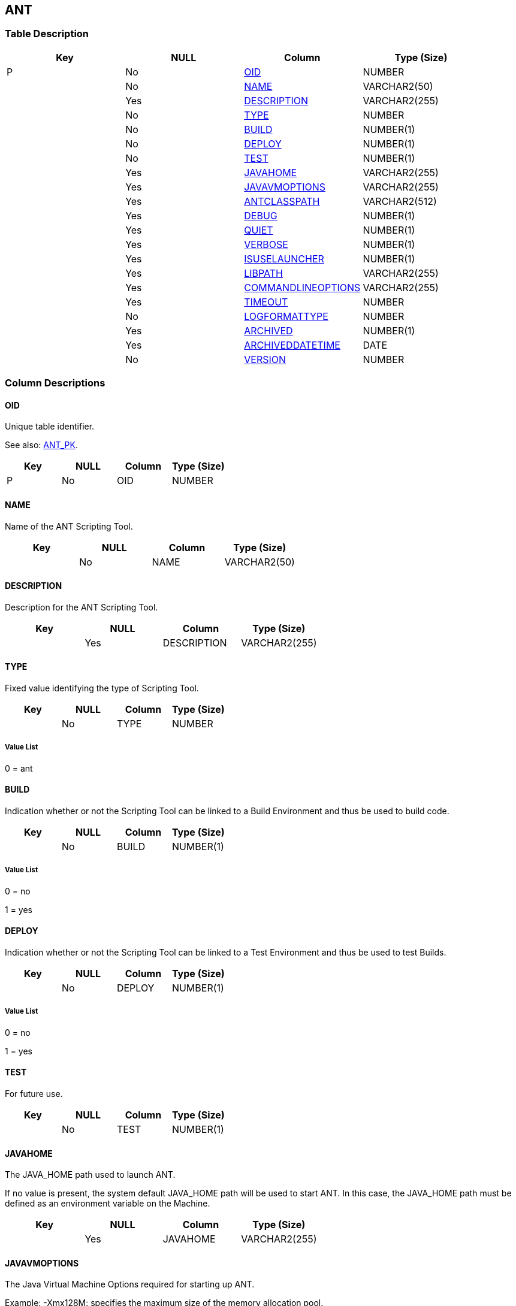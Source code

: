 [[_t_ant]]
== ANT 
(((ANT))) 


=== Table Description

[cols="1,1,1,1", frame="topbot", options="header"]
|===
| Key
| NULL
| Column
| Type (Size)


|P
|No
|<<ANT.adoc#_cd_ant_oid,OID>>
|NUMBER

|
|No
|<<ANT.adoc#_cd_ant_name,NAME>>
|VARCHAR2(50)

|
|Yes
|<<ANT.adoc#_cd_ant_description,DESCRIPTION>>
|VARCHAR2(255)

|
|No
|<<ANT.adoc#_cd_ant_type,TYPE>>
|NUMBER

|
|No
|<<ANT.adoc#_cd_ant_build,BUILD>>
|NUMBER(1)

|
|No
|<<ANT.adoc#_cd_ant_deploy,DEPLOY>>
|NUMBER(1)

|
|No
|<<ANT.adoc#_cd_ant_test,TEST>>
|NUMBER(1)

|
|Yes
|<<ANT.adoc#_cd_ant_javahome,JAVAHOME>>
|VARCHAR2(255)

|
|Yes
|<<ANT.adoc#_cd_ant_javavmoptions,JAVAVMOPTIONS>>
|VARCHAR2(255)

|
|Yes
|<<ANT.adoc#_cd_ant_antclasspath,ANTCLASSPATH>>
|VARCHAR2(512)

|
|Yes
|<<ANT.adoc#_cd_ant_debug,DEBUG>>
|NUMBER(1)

|
|Yes
|<<ANT.adoc#_cd_ant_quiet,QUIET>>
|NUMBER(1)

|
|Yes
|<<ANT.adoc#_cd_ant_verbose,VERBOSE>>
|NUMBER(1)

|
|Yes
|<<ANT.adoc#_cd_ant_isuselauncher,ISUSELAUNCHER>>
|NUMBER(1)

|
|Yes
|<<ANT.adoc#_cd_ant_libpath,LIBPATH>>
|VARCHAR2(255)

|
|Yes
|<<ANT.adoc#_cd_ant_commandlineoptions,COMMANDLINEOPTIONS>>
|VARCHAR2(255)

|
|Yes
|<<ANT.adoc#_cd_ant_timeout,TIMEOUT>>
|NUMBER

|
|No
|<<ANT.adoc#_cd_ant_logformattype,LOGFORMATTYPE>>
|NUMBER

|
|Yes
|<<ANT.adoc#_cd_ant_archived,ARCHIVED>>
|NUMBER(1)

|
|Yes
|<<ANT.adoc#_cd_ant_archiveddatetime,ARCHIVEDDATETIME>>
|DATE

|
|No
|<<ANT.adoc#_cd_ant_version,VERSION>>
|NUMBER
|===

=== Column Descriptions

[[_cd_ant_oid]]
==== OID 
(((ANT ,OID)))  (((OID (ANT)))) 
Unique table identifier.

See also: <<ANT.adoc#_i_ant_ant_pk,ANT_PK>>.

[cols="1,1,1,1", frame="topbot", options="header"]
|===
| Key
| NULL
| Column
| Type (Size)


|P
|No
|OID
|NUMBER
|===

[[_cd_ant_name]]
==== NAME 
(((ANT ,NAME)))  (((NAME (ANT)))) 
Name of the ANT Scripting Tool.


[cols="1,1,1,1", frame="topbot", options="header"]
|===
| Key
| NULL
| Column
| Type (Size)


|
|No
|NAME
|VARCHAR2(50)
|===

[[_cd_ant_description]]
==== DESCRIPTION 
(((ANT ,DESCRIPTION)))  (((DESCRIPTION (ANT)))) 
Description for the ANT Scripting Tool.


[cols="1,1,1,1", frame="topbot", options="header"]
|===
| Key
| NULL
| Column
| Type (Size)


|
|Yes
|DESCRIPTION
|VARCHAR2(255)
|===

[[_cd_ant_type]]
==== TYPE 
(((ANT ,TYPE)))  (((TYPE (ANT)))) 
Fixed value identifying the type of Scripting Tool.


[cols="1,1,1,1", frame="topbot", options="header"]
|===
| Key
| NULL
| Column
| Type (Size)


|
|No
|TYPE
|NUMBER
|===

===== Value List
0 = ant


[[_cd_ant_build]]
==== BUILD 
(((ANT ,BUILD)))  (((BUILD (ANT)))) 
Indication whether or not the Scripting Tool can be linked to a Build Environment and thus be used to build code.


[cols="1,1,1,1", frame="topbot", options="header"]
|===
| Key
| NULL
| Column
| Type (Size)


|
|No
|BUILD
|NUMBER(1)
|===

===== Value List
0 = no

1 = yes


[[_cd_ant_deploy]]
==== DEPLOY 
(((ANT ,DEPLOY)))  (((DEPLOY (ANT)))) 
Indication whether or not the Scripting Tool can be linked to a Test Environment and thus be used to test Builds.


[cols="1,1,1,1", frame="topbot", options="header"]
|===
| Key
| NULL
| Column
| Type (Size)


|
|No
|DEPLOY
|NUMBER(1)
|===

===== Value List
0 = no

1 = yes


[[_cd_ant_test]]
==== TEST 
(((ANT ,TEST)))  (((TEST (ANT)))) 
For future use.


[cols="1,1,1,1", frame="topbot", options="header"]
|===
| Key
| NULL
| Column
| Type (Size)


|
|No
|TEST
|NUMBER(1)
|===

[[_cd_ant_javahome]]
==== JAVAHOME 
(((ANT ,JAVAHOME)))  (((JAVAHOME (ANT)))) 
The JAVA_HOME path used to launch ANT.

If no value is present, the system default JAVA_HOME path will be used to start ANT. In this case, the JAVA_HOME path must be defined as an environment variable on the Machine.


[cols="1,1,1,1", frame="topbot", options="header"]
|===
| Key
| NULL
| Column
| Type (Size)


|
|Yes
|JAVAHOME
|VARCHAR2(255)
|===

[[_cd_ant_javavmoptions]]
==== JAVAVMOPTIONS 
(((ANT ,JAVAVMOPTIONS)))  (((JAVAVMOPTIONS (ANT)))) 
The Java Virtual Machine Options required for starting up ANT.

Example: -Xmx128M: specifies the maximum size of the memory allocation pool.


[cols="1,1,1,1", frame="topbot", options="header"]
|===
| Key
| NULL
| Column
| Type (Size)


|
|Yes
|JAVAVMOPTIONS
|VARCHAR2(255)
|===

[[_cd_ant_antclasspath]]
==== ANTCLASSPATH 
(((ANT ,ANTCLASSPATH)))  (((ANTCLASSPATH (ANT)))) 
The JAVA ANT Classpath.

If you launch ANT via Java, you must ensure that all required jar files are available.

Depending on the ANT version you use, the CLASSPATH should at least include:

For ANT 1.5.x:

* ant.jar

* jars/classes for your XML parser

* jars/zip files for the JDK

For ANT 1.6.x or higher:

* ant.jar

* ant-launcher.jar

* jars/classes for your XML parser

* jars/zip files for the JDK

If you launch ANT via the Ant Launcher, ensure that the CLASSPATH includes:

* ant-launcher.jar

* required external dependencies (such as tools.jar)

Note: If you use Ant Launcher, ant.jar may not be included in the Java Classpath, because the dependencies will not be found and the script will end in error.

For more information, refer to the section "Running ANT via Java" in the Apache Ant Manual.


[cols="1,1,1,1", frame="topbot", options="header"]
|===
| Key
| NULL
| Column
| Type (Size)


|
|Yes
|ANTCLASSPATH
|VARCHAR2(512)
|===

[[_cd_ant_debug]]
==== DEBUG 
(((ANT ,DEBUG)))  (((DEBUG (ANT)))) 
Indication whether or not the Debug Option is activated for the ANT Scripting Tool.

ANT will print additional debug information during the Build and Deploy actions, if this option is activated.


[cols="1,1,1,1", frame="topbot", options="header"]
|===
| Key
| NULL
| Column
| Type (Size)


|
|Yes
|DEBUG
|NUMBER(1)
|===

===== Value List
NULL = -

0 = no

1 = yes


[[_cd_ant_quiet]]
==== QUIET 
(((ANT ,QUIET)))  (((QUIET (ANT)))) 
Indication whether or not the Quiet Option is activated for the ANT Scripting Tool.

ANT will print less information than normal during the Build and Deploy actions, if this option is activated.


[cols="1,1,1,1", frame="topbot", options="header"]
|===
| Key
| NULL
| Column
| Type (Size)


|
|Yes
|QUIET
|NUMBER(1)
|===

===== Value List
NULL = -

0 = no

1 = yes


[[_cd_ant_verbose]]
==== VERBOSE 
(((ANT ,VERBOSE)))  (((VERBOSE (ANT)))) 
Indication whether or not the Verbose Option is activated for the ANT Scripting Tool.

ANT will print verbose debug information during the Build and Deploy actions, if this option is activated.


[cols="1,1,1,1", frame="topbot", options="header"]
|===
| Key
| NULL
| Column
| Type (Size)


|
|Yes
|VERBOSE
|NUMBER(1)
|===

===== Value List
NULL = -

0 = no

1 = yes


[[_cd_ant_isuselauncher]]
==== ISUSELAUNCHER 
(((ANT ,ISUSELAUNCHER)))  (((ISUSELAUNCHER (ANT)))) 
Indication whether or not ANT will be launched via the ANT Launcher or via Java.


[cols="1,1,1,1", frame="topbot", options="header"]
|===
| Key
| NULL
| Column
| Type (Size)


|
|Yes
|ISUSELAUNCHER
|NUMBER(1)
|===

===== Value List
0 = Java

1 = ANT Launcher


[[_cd_ant_libpath]]
==== LIBPATH 
(((ANT ,LIBPATH)))  (((LIBPATH (ANT)))) 
In case the ANT Launcher is being used, this value indicates the path to one or more directories containing additional required jar files (-lib option).


[cols="1,1,1,1", frame="topbot", options="header"]
|===
| Key
| NULL
| Column
| Type (Size)


|
|Yes
|LIBPATH
|VARCHAR2(255)
|===

[[_cd_ant_commandlineoptions]]
==== COMMANDLINEOPTIONS 
(((ANT ,COMMANDLINEOPTIONS)))  (((COMMANDLINEOPTIONS (ANT)))) 
The commandline options used, separated by a space.

The commandline options provided by default by IKAN ALM, like -buildfile, -logfiles, -verbose, -debug, ... are not accepted. Sample options are -keep-going, or -noinput.


[cols="1,1,1,1", frame="topbot", options="header"]
|===
| Key
| NULL
| Column
| Type (Size)


|
|Yes
|COMMANDLINEOPTIONS
|VARCHAR2(255)
|===

[[_cd_ant_timeout]]
==== TIMEOUT 
(((ANT ,TIMEOUT)))  (((TIMEOUT (ANT)))) 
The time-out value in seconds.

If a value is provided, a running ANT Build or Deploy process will be interrupted after this number of seconds. In this way, "hanging" Build or Deploy processes are interrupted.

If no value is provided, a running ANT Build or Deploy process will never be interrupted.


[cols="1,1,1,1", frame="topbot", options="header"]
|===
| Key
| NULL
| Column
| Type (Size)


|
|Yes
|TIMEOUT
|NUMBER
|===

[[_cd_ant_logformattype]]
==== LOGFORMATTYPE 
(((ANT ,LOGFORMATTYPE)))  (((LOGFORMATTYPE (ANT)))) 
The log format type of the ANT log can be TXT or XML.


[cols="1,1,1,1", frame="topbot", options="header"]
|===
| Key
| NULL
| Column
| Type (Size)


|
|No
|LOGFORMATTYPE
|NUMBER
|===

===== Value List
0 = TXT

1 = XML


[[_cd_ant_archived]]
==== ARCHIVED 
(((ANT ,ARCHIVED)))  (((ARCHIVED (ANT)))) 
For internal use only.


[cols="1,1,1,1", frame="topbot", options="header"]
|===
| Key
| NULL
| Column
| Type (Size)


|
|Yes
|ARCHIVED
|NUMBER(1)
|===

===== Value List
0 = no

1 = yes


[[_cd_ant_archiveddatetime]]
==== ARCHIVEDDATETIME 
(((ANT ,ARCHIVEDDATETIME)))  (((ARCHIVEDDATETIME (ANT)))) 
For internal use only.


[cols="1,1,1,1", frame="topbot", options="header"]
|===
| Key
| NULL
| Column
| Type (Size)


|
|Yes
|ARCHIVEDDATETIME
|DATE
|===

[[_cd_ant_version]]
==== VERSION 
(((ANT ,VERSION)))  (((VERSION (ANT)))) 
For internal use only.


[cols="1,1,1,1", frame="topbot", options="header"]
|===
| Key
| NULL
| Column
| Type (Size)


|
|No
|VERSION
|NUMBER
|===

=== Indexes

[cols="1,1,1,1,1", frame="topbot", options="header"]
|===
| Index
| Primary
| Unique
| Column(s)
| Source Table


| 
(((Primary Keys ,ANT_PK))) [[_i_ant_ant_pk]]
ANT_PK
|Yes
|Yes
|<<ANT.adoc#_cd_ant_oid,OID>>
|
|===

=== Relationships

==== Referenced Tables

No referenced tables available.

==== Referencing Tables

No referencing tables available.

=== Report Labels 
(((Report Labels ,ANT))) 
*ANT_ANTCLASSPATH_LABEL*

[cols="1,1", frame="none"]
|===

|

English:
|Java ANT Classpath

|

French:
|Chemin de classe ANT

|

German:
|Java ANT Classpath
|===
*ANT_ARCHIVED_LABEL*

[cols="1,1", frame="none"]
|===

|

English:
|Archived

|

French:
|Archivé(e)

|

German:
|Archiviert
|===
*ANT_ARCHIVEDDATETIME_LABEL*

[cols="1,1", frame="none"]
|===

|

English:
|Archive Date/Time

|

French:
|Date/heure archivage

|

German:
|Datum/Zeit Archivierung
|===
*ANT_BUILD_LABEL*

[cols="1,1", frame="none"]
|===

|

English:
|Build

|

French:
|Construction

|

German:
|Bereitstellung
|===
*ANT_COMMANDLINEOPTIONS_LABEL*

[cols="1,1", frame="none"]
|===

|

English:
|Commandline Options

|

French:
|Options de Commande

|

German:
|Optionen der Kommandozeile
|===
*ANT_DEBUG_LABEL*

[cols="1,1", frame="none"]
|===

|

English:
|Debug Option

|

French:
|Option débogage

|

German:
|Debug
|===
*ANT_DEPLOY_LABEL*

[cols="1,1", frame="none"]
|===

|

English:
|Deploy

|

French:
|Déploiement

|

German:
|Auslieferung
|===
*ANT_DESCRIPTION_LABEL*

[cols="1,1", frame="none"]
|===

|

English:
|Description

|

French:
|Description

|

German:
|Beschreibung
|===
*ANT_ISUSELAUNCHER_LABEL*

[cols="1,1", frame="none"]
|===

|

English:
|Use Ant Launcher

|

French:
|Utiliser Ant Launcher

|

German:
|Benutzen Sie den ANT Launcher
|===
*ANT_JAVAHOME_LABEL*

[cols="1,1", frame="none"]
|===

|

English:
|Java Home

|

French:
|Chemin Java

|

German:
|Java Home
|===
*ANT_JAVAVMOPTIONS_LABEL*

[cols="1,1", frame="none"]
|===

|

English:
|Java Virtual Machine Options

|

French:
|Options de Java VM

|

German:
|Optionen der Java VM
|===
*ANT_LIBPATH_LABEL*

[cols="1,1", frame="none"]
|===

|

English:
|Library Path

|

French:
|Chemin de classe

|

German:
|Bibliotheksverzeichnis
|===
*ANT_LOGFORMATTYPE_LABEL*

[cols="1,1", frame="none"]
|===

|

English:
|Log Format Type

|

French:
|Type de format du Journal

|

German:
|Formattyp des Protokolls
|===
*ANT_NAME_LABEL*

[cols="1,1", frame="none"]
|===

|

English:
|Name

|

French:
|Nom

|

German:
|Name
|===
*ANT_OID_LABEL*

[cols="1,1", frame="none"]
|===

|

English:
|OID

|

French:
|OID

|

German:
|OID
|===
*ANT_QUIET_LABEL*

[cols="1,1", frame="none"]
|===

|

English:
|Quiet Option

|

French:
|Arrière-plan

|

German:
|Hintergrund
|===
*ANT_TEST_LABEL*

[cols="1,1", frame="none"]
|===

|

English:
|Test

|

French:
|Test

|

German:
|Test
|===
*ANT_TIMEOUT_LABEL*

[cols="1,1", frame="none"]
|===

|

English:
|Time-Out (s)

|

French:
|Délai d'expiration (s)

|

German:
|Zeitlimit (s)
|===
*ANT_TYPE_LABEL*

[cols="1,1", frame="none"]
|===

|

English:
|Type

|

French:
|Type

|

German:
|Typ
|===
*ANT_VERBOSE_LABEL*

[cols="1,1", frame="none"]
|===

|

English:
|Verbose Option

|

French:
|Messages détaillés

|

German:
|Ausführliche Meldungen
|===
*ANT_VERSION_LABEL*

[cols="1,1", frame="none"]
|===

|

English:
|Version

|

French:
|Version

|

German:
|Version
|===